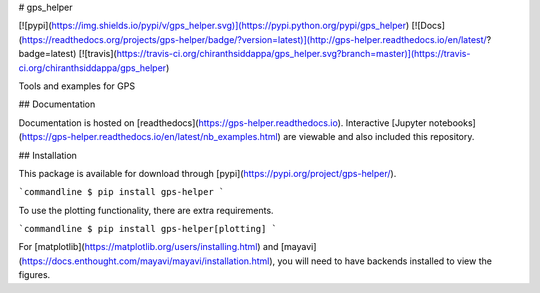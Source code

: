 # gps_helper

[![pypi](https://img.shields.io/pypi/v/gps_helper.svg)](https://pypi.python.org/pypi/gps_helper)
[![Docs](https://readthedocs.org/projects/gps-helper/badge/?version=latest)](http://gps-helper.readthedocs.io/en/latest/?badge=latest)
[![travis](https://travis-ci.org/chiranthsiddappa/gps_helper.svg?branch=master)](https://travis-ci.org/chiranthsiddappa/gps_helper)

Tools and examples for GPS

## Documentation

Documentation is hosted on [readthedocs](https://gps-helper.readthedocs.io). Interactive 
[Jupyter notebooks](https://gps-helper.readthedocs.io/en/latest/nb_examples.html) are viewable and also included this 
repository.

## Installation

This package is available for download through [pypi](https://pypi.org/project/gps-helper/).

```commandline
$ pip install gps-helper
```

To use the plotting functionality, there are extra requirements.

```commandline
$ pip install gps-helper[plotting]
```

For [matplotlib](https://matplotlib.org/users/installing.html) and [mayavi](https://docs.enthought.com/mayavi/mayavi/installation.html), 
you will need to have backends installed to view the figures.


